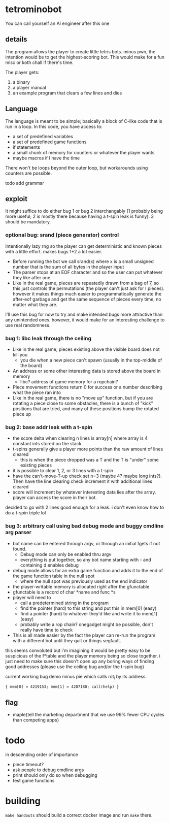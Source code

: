 * tetrominobot
You can call yourself an AI engineer after this one

** details
The program allows the player to create little tetris bots. minus pwn, the intention would be to get
the highest-scoring bot. This would make for a fun misc or koth chall if there's time.

The player gets:
1. a binary
2. a player manual
3. an example program that clears a few lines and dies

** Language
The language is meant to be simple; basically a block of C-like code that is run in a loop. In this
code, you have access to:
- a set of predefined variables
- a set of predefined game functions
- if statements
- a small chunk of memory for counters or whatever the player wants
- maybe macros if I have the time

There won't be loops beyond the outer loop, but workarounds using counters are possible.

todo add grammar

** exploit

It might suffice to do either bug 1 or bug 2 interchangably (1 probably being more useful; 2 is
mostly there because having a t-spin leak is funny). 3 should be mandatory.

*** optional bug: srand (piece generator) control
Intentionally lazy rng so the player can get deterministic and known pieces with a little
effort. makes bugs 1+2 a lot easier.
- Before running the bot we call srand(x) where x is a small unsigned number that is the sum of all
  bytes in the player input
- The parser stops at an EOF character and so the user can put whatever they like after one.
- Like in the real game, pieces are repeatedly drawn from a bag of 7, so this just controls the
  permutations (the player can't just ask for I pieces). however it makes things much easier to
  programmatically generate the after-eof garbage and get the same sequence of pieces every time, no
  matter what they are.

I'll use this bug for now to try and make intended bugs more attractive than any unintended ones.
however, it would make for an interesting challenge to use real randomness.

*** bug 1: libc leak through the ceiling
- Like in the real game, pieces existing above the visible board does not kill you
  - you die when a new piece can't spawn (usually in the top-middle of the board)
- An address or some other interesting data is stored above the board in memory
  - libc? address of game memory for a ropchain?
- Piece movement functions return 0 for success or a number describing what the piece ran into
- Like in the real game, there is no "move up" function, but if you are rotating a piece close to
  some obstacles, there is a bunch of "kick" positions that are tried, and many of these positions
  bump the rotated piece up

*** bug 2: base addr leak with a t-spin
- the score delta when clearing n lines is array[n] where array is 4 constant ints stored on the
  stack
- t-spins generally give a player more points than the raw amount of lines cleared
  - this is when the piece dropped was a T and the T is "under" some existing pieces
- it is possible to clear 1, 2, or 3 lines with a t-spin
- have the can't-move-T-up check set n=3 (maybe 4? maybe long ints?). Then have the line clearing
  check increment it with additional lines cleared
- score will increment by whatever interesting data lies after the array. player can access the
  score in their bot.

decided to go with 2 lines good enough for a leak. i don't even know how to do a t-spin triple lol

*** bug 3: arbitrary call using bad debug mode and buggy cmdline arg parser
- bot name can be entered through argv, or through an initial fgets if not found.
  - Debug mode can only be enabled thru argv
  - everything is put together, so any bot name starting with - and containing d enables debug
- debug mode allows for an extra game function and adds it to the end of the game function table in
  the null spot
  - where the null spot was previously used as the end indicator
- the player-writable memory is allocated right after the gfunctable
- gfunctable is a record of char *name and func *s
- player will need to
  - call a predetermined string in the program
  - find the pointer (hard) to this string and put this in mem[0] (easy)
  - find a pointer (hard) to whatever they'd like and write it to mem[1] (easy)
  - probably write a rop chain? onegadget might be possible, don't really have time to check
- This is all made easier by the fact the player can re-run the program with a different bot until
  they quit or things segfault.

this seems convoluted but i'm imagining it would be pretty easy to be suspicious of the f*table and
the player memory being so close together. i just need to make sure this doesn't open up any boring
ways of finding good addresses (please use the ceiling bug and/or the t-spin bug)


current working bug demo minus pie which calls rot_l by its address:

~{ mem[0] = 4219153; mem[1] = 4207180; call(help) }~


** flag
- maple{tell the marketing department that we use 99% fewer CPU cycles than competing apps}


* todo
in descending order of importance

- piece timeout?
- ask people to debug cmdline args
- print should only do so when debugging
- test game functions


* building

~make handouts~ should build a correct docker image and run ~make~ there.
